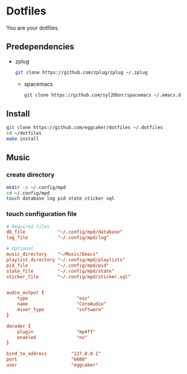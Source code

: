 * Dotfiles

  You are your dotfiles.

** Predependencies
        - zplug
          #+BEGIN_SRC sh
         git clone https://github.com/zplug/zplug ~/.zplug
          #+END_SRC
          - spacemacs
          #+BEGIN_SRC sh
         git clone https://github.com/syl20bnr/spacemacs ~/.emacs.d
          #+END_SRC

** Install
   #+BEGIN_SRC sh
   git clone https://github.com/eggcaker/dotfiles ~/.dotfiles
   cd ~/dotfiles
   make install
   #+END_SRC


** Music
*** create directory
    #+BEGIN_SRC sh
    mkdir -p ~/.config/mpd
    cd ~/.config/mpd
    touch database log pid state sticker sql
    #+END_SRC
*** touch configuration file

    #+BEGIN_SRC conf :tangle ~/.config/mpd/mpd.conf
# Required files
db_file            "~/.config/mpd/database"
log_file           "~/.config/mpd/log"

# Optional
music_directory    "~/Music/Emacs"
playlist_directory "~/.config/mpd/playlists"
pid_file           "~/.config/mpd/pid"
state_file         "~/.config/mpd/state"
sticker_file       "~/.config/mpd/sticker.sql"


audio_output {
    type                  "osx"
    name                  "CoreAudio"
    mixer_type            "software"
}

decoder {
    plugin                "mp4ff"
    enabled               "no"
}

bind_to_address         "127.0.0.1"
port                    "6600"
user                    "eggcaker"

    #+END_SRC
